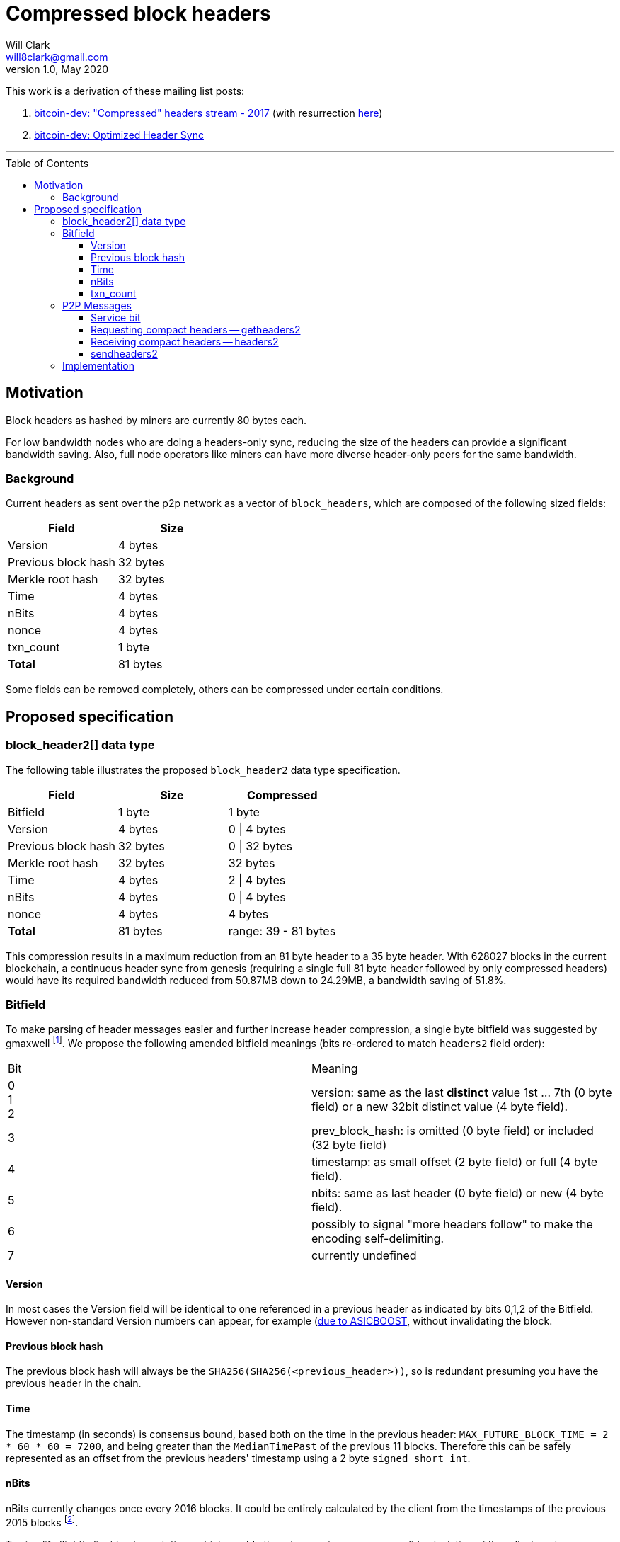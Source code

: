 = Compressed block headers
Will Clark <will8clark@gmail.com>
v1.0, May 2020:
:toc: preamble
:toclevels: 4


This work is a derivation of these mailing list posts:

1. https://lists.linuxfoundation.org/pipermail/bitcoin-dev/2017-August/014876.html[bitcoin-dev: "Compressed" headers stream - 2017] (with resurrection https://lists.linuxfoundation.org/pipermail/bitcoin-dev/2017-December/015385.html[here])

2. https://lists.linuxfoundation.org/pipermail/bitcoin-dev/2018-March/015851.html[bitcoin-dev: Optimized Header Sync]

'''

== Motivation

Block headers as hashed by miners are currently 80 bytes each.

For low bandwidth nodes who are doing a headers-only sync, reducing the size of the headers can provide a significant bandwidth saving. Also, full node operators like miners can have more diverse header-only peers for the same bandwidth.

=== Background

Current headers as sent over the p2p network as a vector of `block_headers`, which are composed of the following sized fields:

[cols="<,>"]
|===
|Field |Size

|Version |4 bytes 
|Previous block hash |32 bytes
|Merkle root hash |32 bytes
|Time |4 bytes
|nBits |4 bytes
|nonce |4 bytes
|txn_count |1 byte
|*Total* |81 bytes
|===

Some fields can be removed completely, others can be compressed under certain conditions.

== Proposed specification

=== block_header2[] data type

The following table illustrates the proposed `block_header2` data type specification.

[cols="<,>,>"]
|===
|Field |Size |Compressed

|Bitfield |1 byte | 1 byte
|Version |4 bytes |0 \| 4 bytes
|Previous block hash |32 bytes |0 \| 32 bytes
|Merkle root hash |32 bytes |32 bytes
|Time |4 bytes |2 \| 4 bytes
|nBits |4 bytes |0 \| 4 bytes
|nonce |4 bytes |4 bytes
|*Total* |81 bytes |range: 39 - 81 bytes
|===

This compression results in a maximum reduction from an 81 byte header to a
35 byte header. With 628027 blocks in the current blockchain, a continuous header
sync from genesis (requiring a single full 81 byte header followed by only compressed headers) would have its required bandwidth reduced from 50.87MB
down to 24.29MB, a bandwidth saving of 51.8%.

=== Bitfield

To make parsing of header messages easier and further increase header compression, a single byte bitfield was suggested by gmaxwell footnote:[https://lists.linuxfoundation.org/pipermail/bitcoin-dev/2017-December/015397.html]. We propose the following amended bitfield meanings (bits re-ordered to match `headers2` field order):

[cols="<,<"]
|===
|Bit |Meaning
|0 +
1 +
2 |version: same as the last *distinct* value 1st ... 7th (0 byte field) or a new 32bit distinct value (4 byte field).
|3 |prev_block_hash: is omitted (0 byte field) or included (32 byte field)
|4 |timestamp: as small offset (2 byte field) or full (4 byte field).
|5 |nbits: same as last header (0 byte field) or new (4 byte field).
|6 |possibly to signal "more headers follow" to make the encoding self-delimiting.
|7 |currently undefined
|===

==== Version

In most cases the Version field will be identical to one referenced in a previous header as indicated by bits 0,1,2 of the Bitfield. However non-standard Version numbers can appear, for example (https://bitcoin.stackexchange.com/a/79274)[due to ASICBOOST], without invalidating the block.

==== Previous block hash

The previous block hash will always be the
`SHA256(SHA256(<previous_header>))`, so is redundant presuming you have the previous header in the chain.

==== Time

The timestamp (in seconds) is consensus bound, based both on the time in the previous
header: `MAX_FUTURE_BLOCK_TIME = 2 * 60 * 60 = 7200`, and being greater than the `MedianTimePast` of the previous 11 blocks. Therefore this can be safely represented as an offset from the previous headers' timestamp using a 2 byte `signed short int`.

==== nBits

nBits currently changes once every 2016 blocks. It could be entirely calculated by the client from the timestamps of the previous 2015 blocks footnote:[2015 blocks are used in the adjustment calculation due to an off-by-one error: https://bitcointalk.org/index.php?topic=43692.msg521772#msg521772"].

To simplify 'light' client implementations which would otherwise require consensus-valid calculation of the adjustments, we propose to transmit this according to the <<Bitfield>> specification below.

==== txn_count

txn_count is included to make parsing of these messages compatible with parsing of `block` messages footnote:[https://bitcoin.stackexchange.com/questions/2104/why-is-the-block-header-txn-count-field-always-zero]. Therefore this field and it's associated byte can be removed for transmission of compact headers.

=== P2P Messages

==== Service bit

A new service bit would be required so that the nodes can advertise their ability to supply compact headers.

==== Requesting compact headers -- getheaders2

The new p2p message required to request the compact headers might be called `getheaders2` and would require the same fields as the current `getheaders` message:

[cols="<,<,<,<"]
|===
|Field Size |Description |Data type |Comments

|4 |version |uint32_t |the protocol version
|1+ |hash count |var_int |number of block locator hash entries
|32+ |block locator hashes |char[32] |block locator object; newest back to genesis block (dense to start, but then sparse)
|32 |hash_stop |char[32] |hash of the last desired block header; set to zero to get as many blocks as possible (2000)
|===

==== Receiving compact headers -- headers2

In response, a node would return a `headers2` message containing `count` and `headers2` fields, where `headers2` contains a `block_header2[]` blob:

|===
|Field Size |Description |Data type |Comments

|1+ |count |var_int |Number of block headers
|42-46x? |headers2 |block_header2[] |Compressed block headers in <<block_header2[] data type>> format
|===

==== sendheaders2

Since BIP130 footnote:[https://github.com/bitcoin/bips/blob/master/bip-0130.mediawiki], nodes have been able to request to receive new headers directly in `headers` messages, rather than via an `inv` of the new block hash and subsequent `getheader` request and `headers` response (followed by a final `getdata` to get the tip block itself, if desired) . This is requested by transmitting an empty `sendheaders` message after the version handshake is complete.

Upon receipt of this message, the node is be permitted, but not required, to announce new blocks by compressed headers command (instead of inv command). This message is supported by the protocol version ≥ 70012 | Bitcoin Core version ≥ 0.12.0.

For the motivational use-case it makes sense to also update this mechanism to support sending header updates using compact headers.

=== Implementation

* The first header in the first `block_header2[]` vector to a newly-connected client MUST contain the full `nBits`, `timestamp`, `version` and `prev_block_hash` fields.
* Subsequent headers in a contiguous vector SHOULD follow the compressed <<block_header2[] data type>> format.
* Compressed headers supplied to an already-connected client requesting compressed headers SHOULD follow the compressed <<block_header2[] data type>> format.

